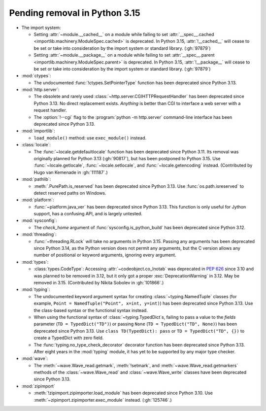 Pending removal in Python 3.15
------------------------------

* The import system:

  * Setting :attr:`~module.__cached__` on a module while
    failing to set :attr:`__spec__.cached <importlib.machinery.ModuleSpec.cached>`
    is deprecated. In Python 3.15, :attr:`!__cached__` will cease to be set or
    take into consideration by the import system or standard library. (:gh:`97879`)

  * Setting :attr:`~module.__package__` on a module while
    failing to set :attr:`__spec__.parent <importlib.machinery.ModuleSpec.parent>`
    is deprecated. In Python 3.15, :attr:`!__package__` will cease to be set or
    take into consideration by the import system or standard library. (:gh:`97879`)

* :mod:`ctypes`:

  * The undocumented :func:`!ctypes.SetPointerType` function
    has been deprecated since Python 3.13.

* :mod:`http.server`:

  * The obsolete and rarely used :class:`~http.server.CGIHTTPRequestHandler`
    has been deprecated since Python 3.13.
    No direct replacement exists.
    *Anything* is better than CGI to interface
    a web server with a request handler.

  * The :option:`!--cgi` flag to the :program:`python -m http.server`
    command-line interface has been deprecated since Python 3.13.

* :mod:`importlib`:

  * ``load_module()`` method: use ``exec_module()`` instead.

* :class:`locale`:

  * The :func:`~locale.getdefaultlocale` function
    has been deprecated since Python 3.11.
    Its removal was originally planned for Python 3.13 (:gh:`90817`),
    but has been postponed to Python 3.15.
    Use :func:`~locale.getlocale`, :func:`~locale.setlocale`,
    and :func:`~locale.getencoding` instead.
    (Contributed by Hugo van Kemenade in :gh:`111187`.)

* :mod:`pathlib`:

  * :meth:`.PurePath.is_reserved`
    has been deprecated since Python 3.13.
    Use :func:`os.path.isreserved` to detect reserved paths on Windows.

* :mod:`platform`:

  * :func:`~platform.java_ver` has been deprecated since Python 3.13.
    This function is only useful for Jython support, has a confusing API,
    and is largely untested.

* :mod:`sysconfig`:

  * The *check_home* argument of :func:`sysconfig.is_python_build` has been
    deprecated since Python 3.12.

* :mod:`threading`:

  * :func:`~threading.RLock` will take no arguments in Python 3.15.
    Passing any arguments has been deprecated since Python 3.14,
    as the  Python version does not permit any arguments,
    but the C version allows any number of positional or keyword arguments,
    ignoring every argument.

* :mod:`types`:

  * :class:`types.CodeType`: Accessing :attr:`~codeobject.co_lnotab` was
    deprecated in :pep:`626`
    since 3.10 and was planned to be removed in 3.12,
    but it only got a proper :exc:`DeprecationWarning` in 3.12.
    May be removed in 3.15.
    (Contributed by Nikita Sobolev in :gh:`101866`.)

* :mod:`typing`:

  * The undocumented keyword argument syntax for creating
    :class:`~typing.NamedTuple` classes
    (for example, ``Point = NamedTuple("Point", x=int, y=int)``)
    has been deprecated since Python 3.13.
    Use the class-based syntax or the functional syntax instead.

  * When using the functional syntax of :class:`~typing.TypedDict`\s, failing
    to pass a value to the *fields* parameter (``TD = TypedDict("TD")``) or
    passing ``None`` (``TD = TypedDict("TD", None)``) has been deprecated
    since Python 3.13.
    Use ``class TD(TypedDict): pass`` or ``TD = TypedDict("TD", {})``
    to create a TypedDict with zero field.

  * The :func:`typing.no_type_check_decorator` decorator function
    has been deprecated since Python 3.13.
    After eight years in the :mod:`typing` module,
    it has yet to be supported by any major type checker.

* :mod:`wave`:

  * The :meth:`~wave.Wave_read.getmark`, :meth:`!setmark`,
    and :meth:`~wave.Wave_read.getmarkers` methods of
    the :class:`~wave.Wave_read` and :class:`~wave.Wave_write` classes
    have been deprecated since Python 3.13.

* :mod:`zipimport`

  * :meth:`!zipimport.zipimporter.load_module` has been deprecated since
    Python 3.10. Use :meth:`~zipimport.zipimporter.exec_module` instead.
    (:gh:`125746`.)

